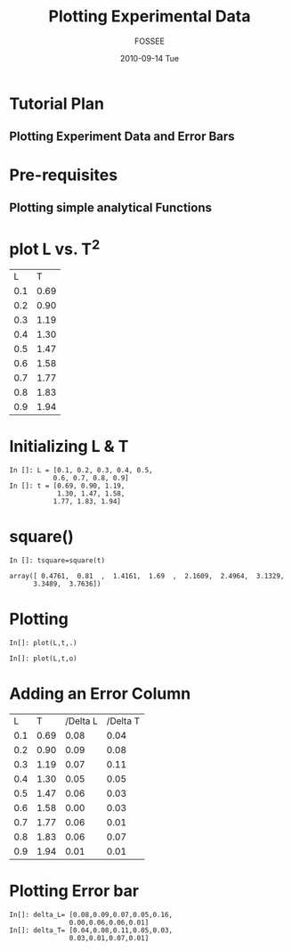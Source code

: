 #+LaTeX_CLASS: beamer
#+LaTeX_CLASS_OPTIONS: [presentation]
#+BEAMER_FRAME_LEVEL: 1

#+BEAMER_HEADER_EXTRA: \usetheme{Warsaw}\useoutertheme{infolines}\usecolortheme{default}\setbeamercovered{transparent}
#+COLUMNS: %45ITEM %10BEAMER_env(Env) %10BEAMER_envargs(Env Args) %4BEAMER_col(Col) %8BEAMER_extra(Extra)
#+PROPERTY: BEAMER_col_ALL 0.1 0.2 0.3 0.4 0.5 0.6 0.7 0.8 0.9 1.0 :ETC
#+OPTIONS:   H:5 num:t toc:nil \n:nil @:t ::t |:t ^:t -:t f:t *:t <:t

#+TITLE: Plotting Experimental Data
#+AUTHOR: FOSSEE
#+DATE: 2010-09-14 Tue
#+EMAIL:     info@fossee.in

# \author[FOSSEE] {FOSSEE}

# \institute[IIT Bombay] {Department of Aerospace Engineering\\IIT Bombay}
# \date{}

* Tutorial Plan 
** Plotting Experiment Data and Error Bars 
* Pre-requisites 
** Plotting simple analytical Functions 
* plot L vs. T^2 

#+ORGTBL: L vs T^2 orgtbl-to-latex

  | L   | T    |
  | 0.1 | 0.69 |
  | 0.2 | 0.90 |
  | 0.3 | 1.19 |
  | 0.4 | 1.30 |
  | 0.5 | 1.47 |
  | 0.6 | 1.58 |
  | 0.7 | 1.77 |
  | 0.8 | 1.83 |
  | 0.9 | 1.94 |
  
  


* Initializing L & T
  : In []: L = [0.1, 0.2, 0.3, 0.4, 0.5,
  :            0.6, 0.7, 0.8, 0.9]
  : In []: t = [0.69, 0.90, 1.19,
  :             1.30, 1.47, 1.58,
  :            1.77, 1.83, 1.94]
* square()
  : In []: tsquare=square(t)
  
  : array([ 0.4761,  0.81  ,  1.4161,  1.69  ,  2.1609,  2.4964,  3.1329,
  :       3.3489,  3.7636])

  
* Plotting   
  : In[]: plot(L,t,.)
  

  : In[]: plot(L,t,o)

* Adding an Error Column 


  |   L |    T | /Delta L | /Delta T |
  | 0.1 | 0.69 |     0.08 |     0.04 |
  | 0.2 | 0.90 |     0.09 |     0.08 |
  | 0.3 | 1.19 |     0.07 |     0.11 |
  | 0.4 | 1.30 |     0.05 |     0.05 |
  | 0.5 | 1.47 |     0.06 |     0.03 |
  | 0.6 | 1.58 |     0.00 |     0.03 |
  | 0.7 | 1.77 |     0.06 |     0.01 |
  | 0.8 | 1.83 |     0.06 |     0.07 |
  | 0.9 | 1.94 |     0.01 |     0.01 |
 
 
* Plotting Error bar 
  
  : In[]: delta_L= [0.08,0.09,0.07,0.05,0.16,
  :                0.00,0.06,0.06,0.01]
  : In[]: delta_T= [0.04,0.08,0.11,0.05,0.03,
  :                0.03,0.01,0.07,0.01]

  

